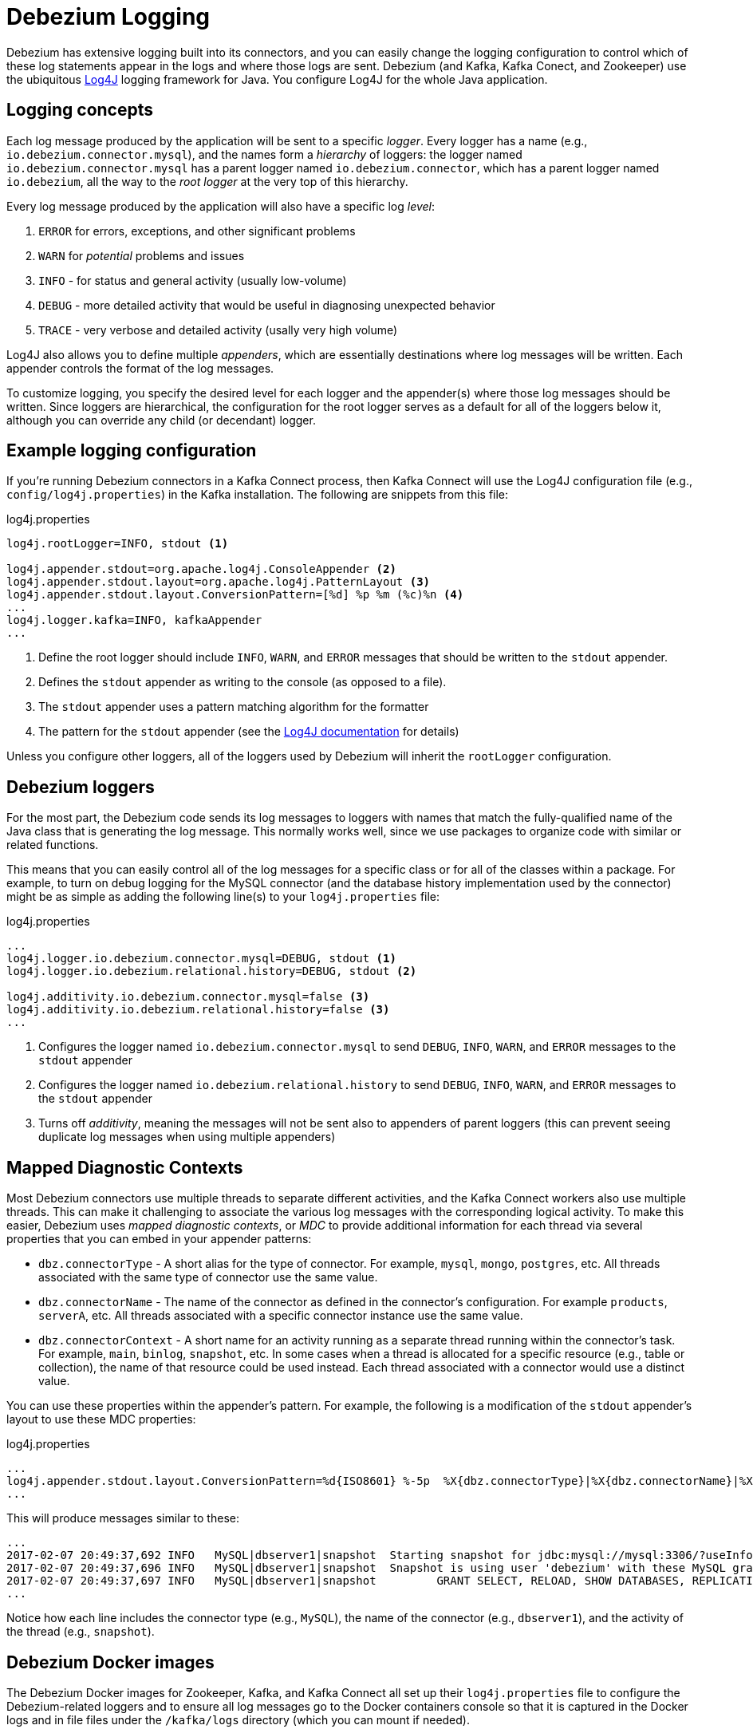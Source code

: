 = Debezium Logging
:awestruct-layout: doc
:linkattrs:
:icons: font
:source-highlighter: highlight.js

Debezium has extensive logging built into its connectors, and you can easily change the logging configuration to control which of these log statements appear in the logs and where those logs are sent. Debezium (and Kafka, Kafka Conect, and Zookeeper) use the ubiquitous https://logging.apache.org/log4j/1.2/[Log4J] logging framework for Java. You configure Log4J for the whole Java application.

== Logging concepts

Each log message produced by the application will be sent to a specific _logger_. Every logger has a name (e.g., `io.debezium.connector.mysql`), and the names form a _hierarchy_ of loggers: the logger named `io.debezium.connector.mysql` has a parent logger named `io.debezium.connector`, which has a parent logger named `io.debezium`, all the way to the _root logger_ at the very top of this hierarchy.

Every log message produced by the application will also have a specific log _level_:

1. `ERROR` for errors, exceptions, and other significant problems
1. `WARN` for _potential_ problems and issues
1. `INFO` - for status and general activity (usually low-volume)
1. `DEBUG` - more detailed activity that would be useful in diagnosing unexpected behavior
1. `TRACE` - very verbose and detailed activity (usally very high volume)

Log4J also allows you to define multiple _appenders_, which are essentially destinations where log messages will be written. Each appender controls the format of the log messages.

To customize logging, you specify the desired level for each logger and the appender(s) where those log messages should be written. Since loggers are hierarchical, the configuration for the root logger serves as a default for all of the loggers below it, although you can override any child (or decendant) logger.

== Example logging configuration

If you're running Debezium connectors in a Kafka Connect process, then Kafka Connect will use the Log4J configuration file (e.g., `config/log4j.properties`) in the Kafka installation. The following are snippets from this file:

[source]
.log4j.properties
----
log4j.rootLogger=INFO, stdout <1>

log4j.appender.stdout=org.apache.log4j.ConsoleAppender <2>
log4j.appender.stdout.layout=org.apache.log4j.PatternLayout <3>
log4j.appender.stdout.layout.ConversionPattern=[%d] %p %m (%c)%n <4>
...
log4j.logger.kafka=INFO, kafkaAppender
...
----
<1> Define the root logger should include `INFO`, `WARN`, and `ERROR` messages that should be written to the `stdout` appender.
<2> Defines the `stdout` appender as writing to the console (as opposed to a file).
<3> The `stdout` appender uses a pattern matching algorithm for the formatter
<4> The pattern for the `stdout` appender (see the https://logging.apache.org/log4j/1.2/apidocs/org/apache/log4j/PatternLayout.html[Log4J documentation] for details)

Unless you configure other loggers, all of the loggers used by Debezium will inherit the `rootLogger` configuration.

== Debezium loggers

For the most part, the Debezium code sends its log messages to loggers with names that match the fully-qualified name of the Java class that is generating the log message. This normally works well, since we use packages to organize code with similar or related functions.

This means that you can easily control all of the log messages for a specific class or for all of the classes within a package. For example, to turn on debug logging for the MySQL connector (and the database history implementation used by the connector) might be as simple as adding the following line(s) to your `log4j.properties` file:

[source]
.log4j.properties
----
...
log4j.logger.io.debezium.connector.mysql=DEBUG, stdout <1>
log4j.logger.io.debezium.relational.history=DEBUG, stdout <2>

log4j.additivity.io.debezium.connector.mysql=false <3>
log4j.additivity.io.debezium.relational.history=false <3>
...
----
<1> Configures the logger named `io.debezium.connector.mysql` to send `DEBUG`, `INFO`, `WARN`, and `ERROR` messages to the `stdout` appender
<2> Configures the logger named `io.debezium.relational.history` to send `DEBUG`, `INFO`, `WARN`, and `ERROR` messages to the `stdout` appender
<3> Turns off _additivity_, meaning the messages will not be sent also to appenders of parent loggers (this can prevent seeing duplicate log messages when using multiple appenders)


== Mapped Diagnostic Contexts

Most Debezium connectors use multiple threads to separate different activities, and the Kafka Connect workers also use multiple threads. This can make it challenging to associate the various log messages with the corresponding logical activity. To make this easier, Debezium uses _mapped diagnostic contexts_, or _MDC_ to provide additional information for each thread via several properties that you can embed in your appender patterns:

* `dbz.connectorType` - A short alias for the type of connector. For example, `mysql`, `mongo`, `postgres`, etc. All threads associated with the same type of connector use the same value.
* `dbz.connectorName` - The name of the connector as defined in the connector's configuration. For example `products`, `serverA`, etc. All threads associated with a specific connector instance use the same value.
* `dbz.connectorContext` - A short name for an activity running as a separate thread running within the connector's task. For example, `main`, `binlog`, `snapshot`, etc. In some cases when a thread is allocated for a specific resource (e.g., table or collection), the name of that resource could be used instead. Each thread associated with a connector would use a distinct value.

You can use these properties within the appender's pattern. For example, the following is a modification of the `stdout` appender's layout to use these MDC properties:

[source]
.log4j.properties
----
...
log4j.appender.stdout.layout.ConversionPattern=%d{ISO8601} %-5p  %X{dbz.connectorType}|%X{dbz.connectorName}|%X{dbz.connectorContext}  %m   [%c]%n
...
----

This will produce messages similar to these:

[source]
----
...
2017-02-07 20:49:37,692 INFO   MySQL|dbserver1|snapshot  Starting snapshot for jdbc:mysql://mysql:3306/?useInformationSchema=true&nullCatalogMeansCurrent=false&useSSL=false&useUnicode=true&characterEncoding=UTF-8&characterSetResults=UTF-8&zeroDateTimeBehavior=convertToNull with user 'debezium'   [io.debezium.connector.mysql.SnapshotReader]
2017-02-07 20:49:37,696 INFO   MySQL|dbserver1|snapshot  Snapshot is using user 'debezium' with these MySQL grants:   [io.debezium.connector.mysql.SnapshotReader]
2017-02-07 20:49:37,697 INFO   MySQL|dbserver1|snapshot  	GRANT SELECT, RELOAD, SHOW DATABASES, REPLICATION SLAVE, REPLICATION CLIENT ON *.* TO 'debezium'@'%'   [io.debezium.connector.mysql.SnapshotReader]
...
----

Notice how each line includes the connector type (e.g., `MySQL`), the name of the connector (e.g., `dbserver1`), and the activity of the thread (e.g., `snapshot`).


== Debezium Docker images

The Debezium Docker images for Zookeeper, Kafka, and Kafka Connect all set up their `log4j.properties` file to configure the Debezium-related loggers and to ensure all log messages go to the Docker containers console so that it is captured in the Docker logs and in file files under the `/kafka/logs` directory (which you can mount if needed).

The containers also use the `LOG_LEVEL` environment variable to set the log level for the root logger. So, all you have to do is set this environment variable to one of the log levels (e.g., `-e LOG_LEVEL=DEBUG`), and all of the code within the container will start using that log level. For example:

If you need more control, create a new image that is based on ours, except in your Dockerfile copy your own `log4j.properties` file into the image:

[source]
.Dockerfile
----
...
COPY log4j.properties $KAFKA_HOME/config/log4j.properties
...
----

